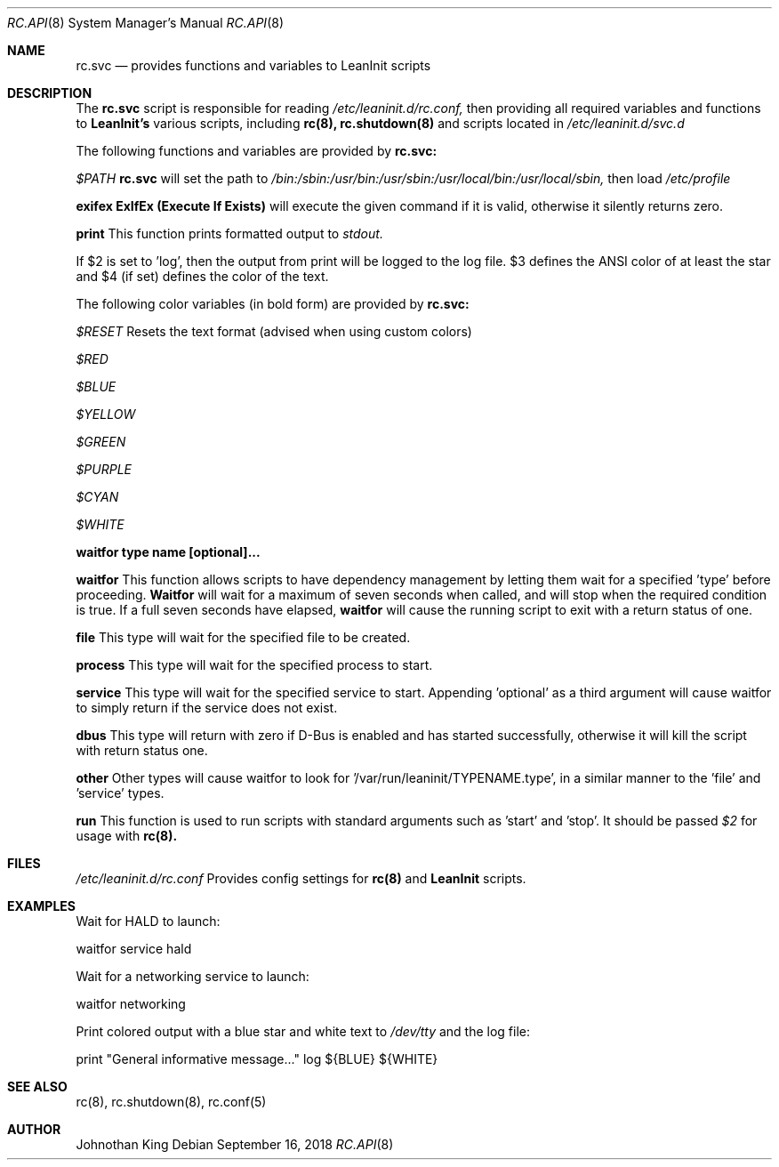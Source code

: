 .\" Copyright (c) 2018 Johnothan King. All rights reserved.
.\"
.\" Permission is hereby granted, free of charge, to any person obtaining a copy
.\" of this software and associated documentation files (the "Software"), to deal
.\" in the Software without restriction, including without limitation the rights
.\" to use, copy, modify, merge, publish, distribute, sublicense, and/or sell
.\" copies of the Software, and to permit persons to whom the Software is
.\" furnished to do so, subject to the following conditions:
.\"
.\" The above copyright notice and this permission notice shall be included in all
.\" copies or substantial portions of the Software.
.\"
.\" THE SOFTWARE IS PROVIDED "AS IS", WITHOUT WARRANTY OF ANY KIND, EXPRESS OR
.\" IMPLIED, INCLUDING BUT NOT LIMITED TO THE WARRANTIES OF MERCHANTABILITY,
.\" FITNESS FOR A PARTICULAR PURPOSE AND NONINFRINGEMENT. IN NO EVENT SHALL THE
.\" AUTHORS OR COPYRIGHT HOLDERS BE LIABLE FOR ANY CLAIM, DAMAGES OR OTHER
.\" LIABILITY, WHETHER IN AN ACTION OF CONTRACT, TORT OR OTHERWISE, ARISING FROM,
.\" OUT OF OR IN CONNECTION WITH THE SOFTWARE OR THE USE OR OTHER DEALINGS IN THE
.\" SOFTWARE.
.\"
.Dd September 16, 2018
.Dt RC.API 8
.Os
.Sh NAME
.Nm rc.svc
.Nd provides functions and variables to LeanInit scripts
.Sh DESCRIPTION
The
.Nm rc.svc
script is responsible for reading
.Em /etc/leaninit.d/rc.conf,
then providing all required
variables and functions to
.Nm LeanInit's
various scripts, including
.Nm rc(8), rc.shutdown(8)
and scripts located in
.Em /etc/leaninit.d/svc.d
.Pp

The following functions and variables are provided by
.Nm rc.svc:

.Em $PATH
.Nm rc.svc
will set the path to
.Em /bin:/sbin:/usr/bin:/usr/sbin:/usr/local/bin:/usr/local/sbin,
then load
.Em /etc/profile


.Nm exifex
.Nm ExIfEx (Execute If Exists)
will execute the given command if it is valid, otherwise it silently returns zero.


.Nm print
This function prints formatted output to
.Em stdout.

If $2 is set to 'log', then the output from print will be logged to the log file.
$3 defines the ANSI color of at least the star and $4 (if set) defines the color of the text.

The following color variables (in bold form) are provided by
.Nm rc.svc:

.Em $RESET
Resets the text format (advised when using custom colors)

.Em $RED

.Em $BLUE

.Em $YELLOW

.Em $GREEN

.Em $PURPLE

.Em $CYAN

.Em $WHITE


.Nm waitfor type name [optional]...

.Nm waitfor
This function allows scripts to have dependency management
by letting them wait for a specified 'type' before proceeding.
.Nm Waitfor
will wait for a maximum of seven seconds when called,
and will stop when the required condition is true.
If a full seven seconds have elapsed,
.Nm waitfor
will cause the running script to exit with a return status of one.

.Nm file
This type will wait for the specified file to be created.

.Nm process
This type will wait for the specified process to start.

.Nm service
This type will wait for the specified service to start.
Appending 'optional' as a third argument will cause waitfor to simply return if the service does not exist.

.Nm dbus
This type will return with zero if D-Bus is enabled and has started successfully,
otherwise it will kill the script with return status one.

.Nm other
Other types will cause waitfor to look for '/var/run/leaninit/TYPENAME.type', in a similar manner to the 'file' and 'service' types.


.Nm run
This function is used to run scripts with standard arguments such as 'start' and 'stop'.
It should be passed
.Em $2
for usage with
.Nm rc(8).
.Sh FILES
.Em /etc/leaninit.d/rc.conf
Provides config settings for
.Nm rc(8)
and
.Nm LeanInit
scripts.
.Sh EXAMPLES
Wait for HALD to launch:

waitfor service hald

Wait for a networking service to launch:

waitfor networking

Print colored output with a blue star and white text to
.Em /dev/tty
and the log file:

print "General informative message..." log ${BLUE} ${WHITE}

.Sh SEE ALSO
rc(8), rc.shutdown(8), rc.conf(5)
.Sh AUTHOR
Johnothan King
